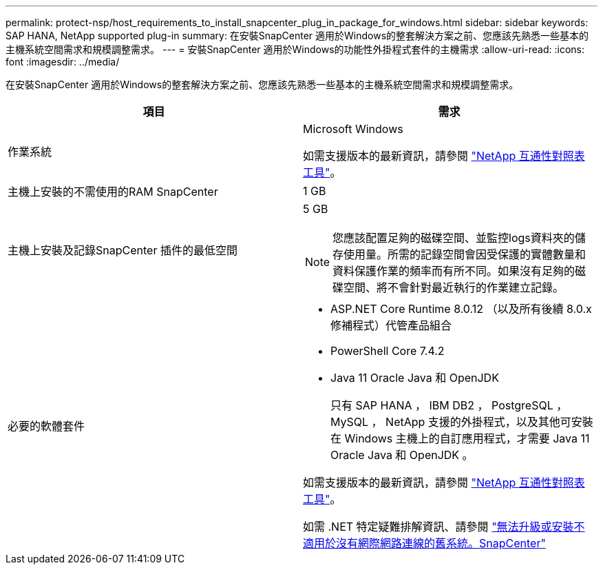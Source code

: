 ---
permalink: protect-nsp/host_requirements_to_install_snapcenter_plug_in_package_for_windows.html 
sidebar: sidebar 
keywords: SAP HANA, NetApp supported plug-in 
summary: 在安裝SnapCenter 適用於Windows的整套解決方案之前、您應該先熟悉一些基本的主機系統空間需求和規模調整需求。 
---
= 安裝SnapCenter 適用於Windows的功能性外掛程式套件的主機需求
:allow-uri-read: 
:icons: font
:imagesdir: ../media/


[role="lead"]
在安裝SnapCenter 適用於Windows的整套解決方案之前、您應該先熟悉一些基本的主機系統空間需求和規模調整需求。

|===
| 項目 | 需求 


 a| 
作業系統
 a| 
Microsoft Windows

如需支援版本的最新資訊，請參閱 https://imt.netapp.com/imt/imt.jsp?components=134502;&solution=1258&isHWU&src=IMT["NetApp 互通性對照表工具"^]。



 a| 
主機上安裝的不需使用的RAM SnapCenter
 a| 
1 GB



 a| 
主機上安裝及記錄SnapCenter 插件的最低空間
 a| 
5 GB


NOTE: 您應該配置足夠的磁碟空間、並監控logs資料夾的儲存使用量。所需的記錄空間會因受保護的實體數量和資料保護作業的頻率而有所不同。如果沒有足夠的磁碟空間、將不會針對最近執行的作業建立記錄。



 a| 
必要的軟體套件
 a| 
* ASP.NET Core Runtime 8.0.12 （以及所有後續 8.0.x 修補程式）代管產品組合
* PowerShell Core 7.4.2
* Java 11 Oracle Java 和 OpenJDK
+
只有 SAP HANA ， IBM DB2 ， PostgreSQL ， MySQL ， NetApp 支援的外掛程式，以及其他可安裝在 Windows 主機上的自訂應用程式，才需要 Java 11 Oracle Java 和 OpenJDK 。



如需支援版本的最新資訊，請參閱 https://imt.netapp.com/matrix/imt.jsp?components=121074;&solution=1257&isHWU&src=IMT["NetApp 互通性對照表工具"^]。

如需 .NET 特定疑難排解資訊、請參閱 https://kb.netapp.com/mgmt/SnapCenter/SnapCenter_upgrade_or_install_fails_with_This_KB_is_not_related_to_the_OS["無法升級或安裝不適用於沒有網際網路連線的舊系統。SnapCenter"]

|===